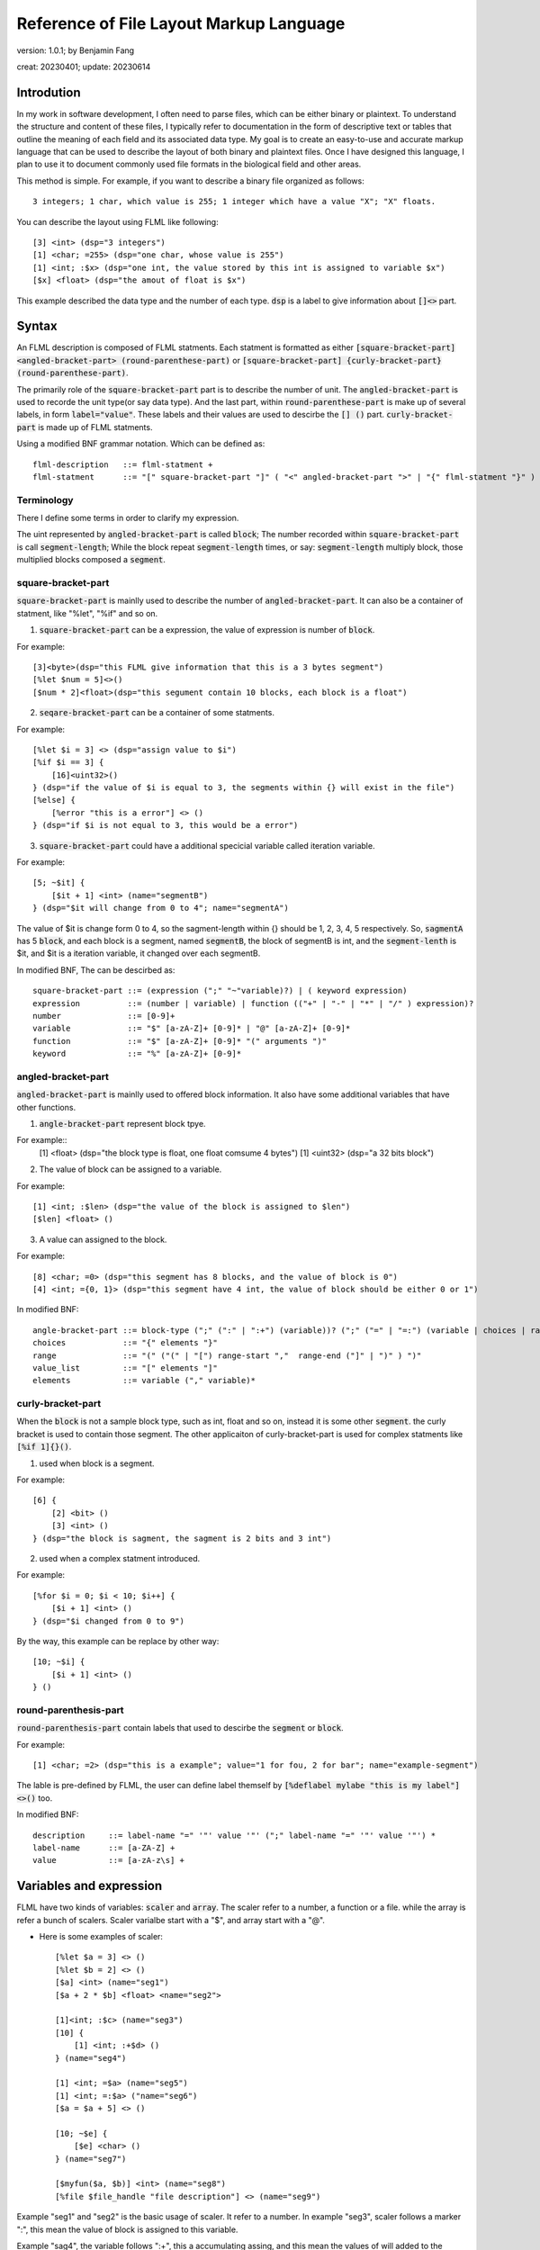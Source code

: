============================================
Reference of File Layout Markup Language 
============================================

version: 1.0.1; by Benjamin Fang

creat: 20230401; update: 20230614

Introdution
======================

In my work in software development, I often need to parse files,
which can be either binary or plaintext. To understand the structure and
content of these files, I typically refer to documentation in the form
of descriptive text or tables that outline the meaning of each field and
its associated data type. My goal is to create an easy-to-use and accurate
markup language that can be used to describe the layout of both binary and
plaintext files. Once I have designed this language, I plan to use it to
document commonly used file formats in the biological field and other areas. 

This method is simple. For example, if you want to describe a binary file organized as follows::

    3 integers; 1 char, which value is 255; 1 integer which have a value "X"; "X" floats.

You can describe the layout using FLML like following::

    [3] <int> (dsp="3 integers")
    [1] <char; =255> (dsp="one char, whose value is 255")
    [1] <int; :$x> (dsp="one int, the value stored by this int is assigned to variable $x")
    [$x] <float> (dsp="the amout of float is $x")

This example described the data type and the number of each type. :code:`dsp` is a
label to give information about :code:`[]<>` part.

Syntax
==================

An FLML description is composed of FLML statments. Each statment is formatted as either
:code:`[square-bracket-part] <angled-bracket-part> (round-parenthese-part)` or
:code:`[square-bracket-part] {curly-bracket-part} (round-parenthese-part)`.

The primarily role of the
:code:`square-bracket-part` part is to describe the number of unit. The :code:`angled-bracket-part` is used to
recorde the unit type(or say data type). And the last part, within :code:`round-parenthese-part`
is make up of several labels, in form :code:`label="value"`. These labels and their values are
used to descirbe the :code:`[] ()` part. :code:`curly-bracket-part` is made up of FLML statments.

Using a modified BNF grammar notation. Which can be defined as::

    flml-description   ::= flml-statment +
    flml-statment      ::= "[" square-bracket-part "]" ( "<" angled-bracket-part ">" | "{" flml-statment "}" ) "(" round-parenthese-part ")"


Terminology
---------------

There I define some terms in order to clarify my expression.

The uint represented by :code:`angled-bracket-part` is called :code:`block`;
The number recorded within :code:`square-bracket-part` is call :code:`segment-length`;
While the block repeat :code:`segment-length` times, or say: :code:`segment-length` multiply block, those multiplied blocks composed
a :code:`segment`.


square-bracket-part
-----------------------

:code:`square-bracket-part` is mainlly used to describe the number of :code:`angled-bracket-part`.
It can also be a container of statment, like "%let", "%if" and so on.


1. :code:`square-bracket-part` can be a expression, the value of expression is number of :code:`block`.

For example::

    [3]<byte>(dsp="this FLML give information that this is a 3 bytes segment")
    [%let $num = 5]<>()
    [$num * 2]<float>(dsp="this segument contain 10 blocks, each block is a float")

2. :code:`seqare-bracket-part` can be a container of some statments.

For example::

    [%let $i = 3] <> (dsp="assign value to $i")
    [%if $i == 3] {
        [16]<uint32>()
    } (dsp="if the value of $i is equal to 3, the segments within {} will exist in the file")
    [%else] {
        [%error "this is a error"] <> ()
    } (dsp="if $i is not equal to 3, this would be a error")


3. :code:`square-bracket-part` could have a additional specicial variable called  iteration variable.

For example::

    [5; ~$it] {
        [$it + 1] <int> (name="segmentB")
    } (dsp="$it will change from 0 to 4"; name="segmentA")


The value of $it is change form 0 to 4, so the sagment-length within {} should be
1, 2, 3, 4, 5 respectively. So, :code:`sagmentA` has 5 :code:`block`, and each
block is a segment, named :code:`segmentB`, the block of segmentB is int, and the
:code:`segment-lenth` is $it, and $it is a iteration variable, it changed over each
segmentB. 


In modified BNF, The  can be descirbed as::

    square-bracket-part ::= (expression (";" "~"variable)?) | ( keyword expression) 
    expression          ::= (number | variable) | function (("+" | "-" | "*" | "/" ) expression)?
    number              ::= [0-9]+
    variable            ::= "$" [a-zA-Z]+ [0-9]* | "@" [a-zA-Z]+ [0-9]*
    function            ::= "$" [a-zA-Z]+ [0-9]* "(" arguments ")"
    keyword             ::= "%" [a-zA-Z]+ [0-9]*



angled-bracket-part
-----------------------

:code:`angled-bracket-part` is mainlly used to offered block information. It also have
some additional variables that have other functions.


1. :code:`angle-bracket-part` represent block tpye.

For example::
    [1] <float> (dsp="the block type is float, one float comsume 4 bytes")
    [1] <uint32> (dsp="a 32 bits block")

2. The value of block can be assigned to a variable.

For example::

    [1] <int; :$len> (dsp="the value of the block is assigned to $len")
    [$len] <float> ()

3. A value can assigned to the block.

For example::

    [8] <char; =0> (dsp="this segment has 8 blocks, and the value of block is 0")
    [4] <int; ={0, 1}> (dsp="this segment have 4 int, the value of block should be either 0 or 1")


In modified BNF::

    angle-bracket-part ::= block-type (";" (":" | ":+") (variable))? (";" ("=" | "=:") (variable | choices | range | value_list))?
    choices            ::= "{" elements "}"
    range              ::= "(" ("(" | "[") range-start ","  range-end ("]" | ")" ) ")"
    value_list         ::= "[" elements "]"
    elements           ::= variable ("," variable)*



curly-bracket-part
----------------------

When the :code:`block` is not a sample block type, such as int, float and so on, instead
it is some other :code:`segment`. the curly bracket is used to contain those segment. The
other applicaiton of curly-bracket-part is used for complex statments like :code:`[%if 1]{}()`.

1. used when block is a segment.

For example::

    [6] {
        [2] <bit> ()
        [3] <int> ()
    } (dsp="the block is sagment, the sagment is 2 bits and 3 int")


2. used when a complex statment introduced.

For example::

    [%for $i = 0; $i < 10; $i++] {
        [$i + 1] <int> ()
    } (dsp="$i changed from 0 to 9")

By the way, this example can be replace by other way::

    [10; ~$i] {
        [$i + 1] <int> ()
    } ()



round-parenthesis-part
-------------------------

:code:`round-parenthesis-part` contain labels that used to descirbe the :code:`segment` or :code:`block`.

For example::

    [1] <char; =2> (dsp="this is a example"; value="1 for fou, 2 for bar"; name="example-segment")


The lable is pre-defined by FLML, the user can define label themself by :code:`[%deflabel mylabe "this is my label"]<>()` too.


In modified BNF::

    description     ::= label-name "=" '"' value '"' (";" label-name "=" '"' value '"') *
    label-name      ::= [a-ZA-Z] +
    value           ::= [a-zA-z\s] +


Variables and expression
============================

FLML have two kinds of variables: :code:`scaler` and :code:`array`. The scaler refer to a
number, a function or a file. while the array is refer a bunch of scalers. Scaler varialbe start with a "$",
and array start with a "@".

* Here is some examples of scaler::

    [%let $a = 3] <> ()
    [%let $b = 2] <> ()
    [$a] <int> (name="seg1")
    [$a + 2 * $b] <float> <name="seg2">

    [1]<int; :$c> (name="seg3")
    [10] {
        [1] <int; :+$d> ()
    } (name="seg4")
    
    [1] <int; =$a> (name="seg5")
    [1] <int; =:$a> ("name="seg6")
    [$a = $a + 5] <> ()

    [10; ~$e] {
        [$e] <char> ()
    } (name="seg7")

    [$myfun($a, $b)] <int> (name="seg8")
    [%file $file_handle "file description"] <> (name="seg9")

Example "seg1" and "seg2" is the basic usage of scaler. It refer to a number.
In example "seg3", scaler follows a marker ":", this mean the value of block is assigned
to this variable.

Example "sag4", the variable follows ":+", this a accumulating assing, and this mean
the values of will added to the variable.
The "seg5" assign the value of $a to the block.
The "seg6" example, "$a" follows "=:", this is a later assign sign, the value would be used late "$a", it is 8 here, instead
the old(3).

In example "seg7", "$e" follows "~", this is a iteration sign and make "$e" a iteration variable.
In "seg8", the "$myfun" refer to a function. In "seg9", the variable refer to a file.


* Here is some examples of array::

    [%let @ar1 = [1, 2, 3]] <> (name="seg10")
    [@ar1 * 3] <float> (name="seg11")

    [10] <int; :@ar2> (name="seg12")
    [3] <int; =@ar1> (name="seg13")

    [@ar1; ~$i] {
        [$i] <float> ()
    } (name="seg14")


In example "seg10", a array named "ar1" was assigned with [1,2,3].
The next example name "seg11", this segment contain tree blocks, the first block is
is segment have 3 floats, the second is a segment contain 6 floats, the third segment
have 9 float. This example have same meaning of "seg14".

In example "seg12", the value of int was appended to "@ar2". In the "seg13", values
within "@ar1" was assigned to blocks.


In above examples, The example was shown too. The expression of FLML is same as C programming
language. The operation include :code:`+ - * /`. The assignment to a array using :code:`[]`.


In modified BNF::

    variable  ::= "$" [a-zA-Z]+ [0-9]* | "@" [a-zA-Z]+ [0-9]*




Branch
============

The Branch in FLML used key words :code:`%if %ifel %else`.

The usage is::

    [%if expression] {
        statments
    } ()
    
    [%elif expression] {
        statments
    } ()

    [%else] {
        statments
    } ()


Loop
============

1. the "for" loop

The usage of for statment is::

    [%for expression_a; expression_b; expression_c] {
        statments
    } ()


The for loop is just like C's.

For example::

    [%let $sum = 0] <> ()
    [%for $i = 0; $i < 10; $i ++] {
        [$sum += $i] <> ()
    } ()


2. the "while" loop

The usage of while loop::

    [%while expression] {
        statments
    } ()



Function
===========

The way to define a function::

    [%deffunc $funname (arguments) returns] {
        statments    
    } ()

Here is an example::

    [%deffunc $myadd ($a, $b) $c] {

        [$c = $a + $b] <> ()
        [%return $c] <> () 

    } ()

The [%return] can be omitted.


Comment
===========

1. comment like C language.

The comment in C style is acceptable.

Here is example::

    [1] <int> () //here is a comment
    
    //[3] <int> ()

    /*
        [3] {
            [5] {
                [5] <float> ()
            } ()
        } ()
    /*



2. segment comment.

"#" can be used for segment comment, to comment a segment.

For example::

    [# 10] {
        [1] <int> ()
        [1] <float> ()
    } ()




Omission of "<>" and "()"
===========================

If "<>" and "()" both don't have contents, then, them can be omitted.

If "()" don't have content, then it can be omitted.

Examples::

    [%let $sum = 0]
    [%for $i = 0; $i < 10; $i++] {
        [$sum += $i]
    }


Appendix
===========


Key words
-------------

All key words of FLML begain with "%".


* %let

* %if %elif %else

* %for

* %while

* %deffunc %return

* %deflabel

* %assert

* %msg

* %error

* %infor

* %file

* %parse




Block type
---------------------

* Plaintext.

    the :code:`<ascii>` was used to reprent asscii code, the block/unit consums 1 byte.

* integer

The block type of integer include::

    <int8> <uint8> <char>
    <int16> <uint16> <short>
    <int32> <uint32> <int>
    <int64> <uint64> <long>

* float

.. code::

    <float> <float32> <float64> <double>

* bytes

.. code::

    <byte>

* bit

.. code::
    
    <bit>



Built in functions
-------------------------

* $getorder

* $sum

* $abs

* $floor

* $ceil




Standard lables
--------------------

* dsp

* eledsp

* value

* NA

* name

* filetype

* order

* alignwith




Specicial variable
------------------------

* $? or $DEPEND

* $NA

* $NONE

* $UNKNOW

* $WHITESPACE

* $TAB
